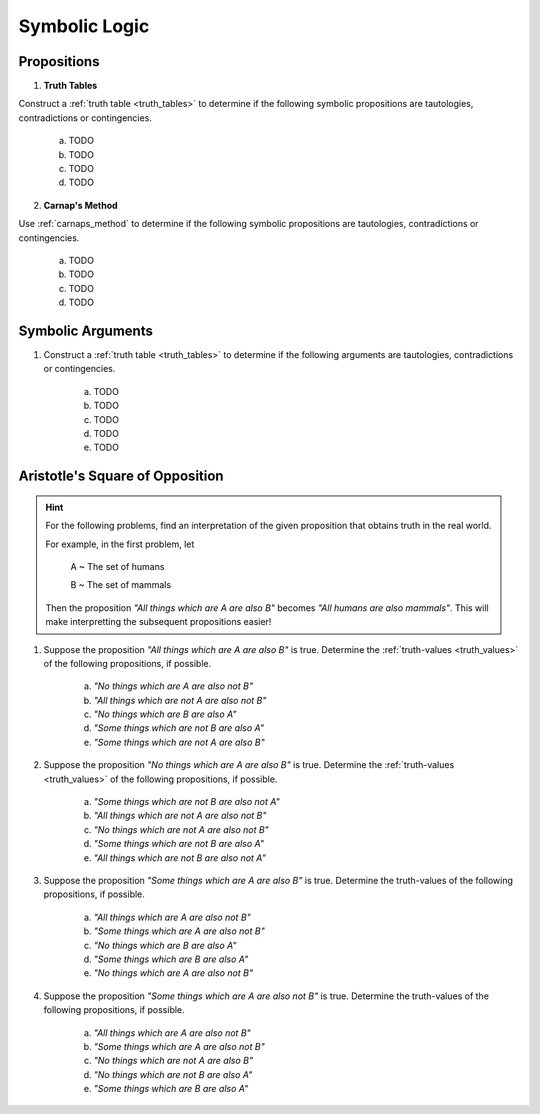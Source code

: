 Symbolic Logic
==============

Propositions
------------

1. **Truth Tables**

Construct a :ref:`truth table <truth_tables>` to determine if the following symbolic propositions are tautologies, contradictions or contingencies.

	a. TODO 

	b. TODO

	c. TODO

	d. TODO

2. **Carnap's Method**

Use :ref:`carnaps_method` to determine if the following symbolic propositions are tautologies, contradictions or contingencies.

	a. TODO
	
	b. TODO
	
	c. TODO
	
	d. TODO

Symbolic Arguments
------------------

1. Construct a :ref:`truth table <truth_tables>` to determine if the following arguments are tautologies, contradictions or contingencies.

	a. TODO
	
	b. TODO
	
	c. TODO
	
	d. TODO
	
	e. TODO

Aristotle's Square of Opposition
--------------------------------


.. hint::

	For the following problems, find an interpretation of the given proposition that obtains truth in the real world.
	
	For example, in the first problem, let 
	
		A ~ The set of humans
		
		B ~ The set of mammals
		
	Then the proposition *"All things which are A are also B"* becomes *"All humans are also mammals"*. This will make interpretting the subsequent propositions easier!
	
1. Suppose the proposition *"All things which are A are also B"* is true. Determine the :ref:`truth-values <truth_values>` of the following propositions, if possible. 

	a. *"No things which are A are also not B"*
	
	b. *"All things which are not A are also not B"*
	
	c. *"No things which are B are also A"*
	
	d. *"Some things which are not B are also A"*
	
	e. *"Some things which are not A are also B"*
	
2. Suppose the proposition *"No things which are A are also B"* is true. Determine the :ref:`truth-values <truth_values>` of the following propositions, if possible.

	a. *"Some things which are not B are also not A"*
	
	b. *"All things which are not A are also not B"*
	
	c. *"No things which are not A are also not B"*
	
	d. *"Some things which are not B are also A"*
	
	e. *"All things which are not B are also not A"*
	
3. Suppose the proposition *"Some things which are A are also B"* is true. Determine the truth-values of the following propositions, if possible.

	a. *"All things which are A are also not B"*
	
	b. *"Some things which are A are also not B"*
	
	c. *"No things which are B are also A"*
	
	d. *"Some things which are B are also A"*
	
	e. *"No things which are A are also not B"*
	
4. Suppose the proposition *"Some things which are A are also not B"* is true. Determine the truth-values of the following propositions, if possible.

	a. *"All things which are A are also not B"*
	
	b. *"Some things which are A are also not B"*
	
	c. *"No things which are not A are also B"*
	
	d. *"No things which are not B are also A"*
	
	e. *"Some things which are B are also A"*
